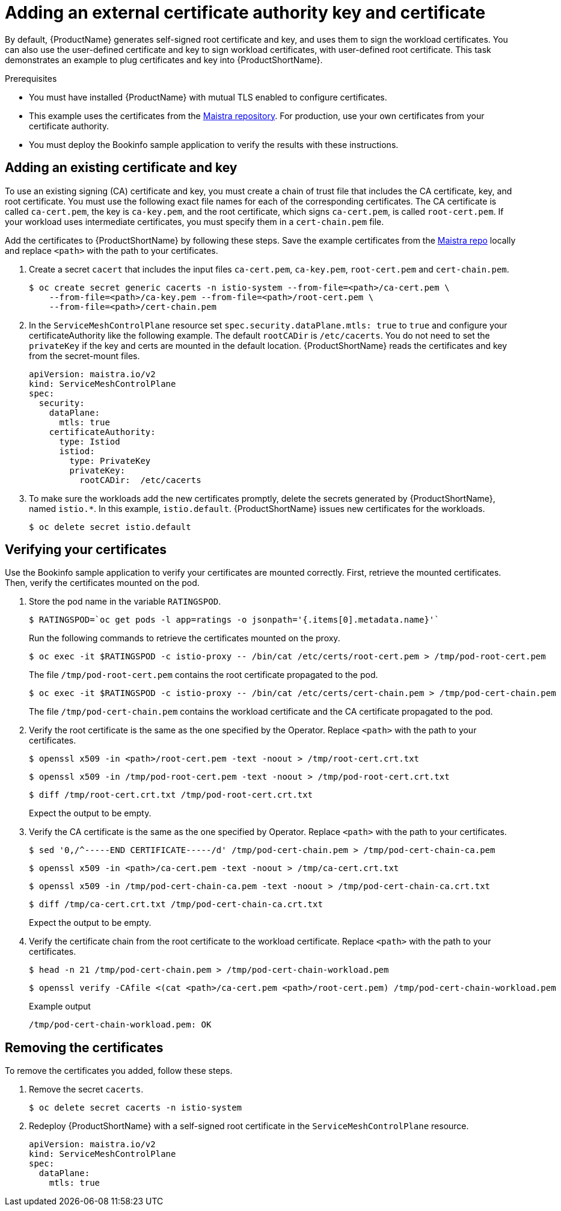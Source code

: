// Module included in the following assemblies:
//
// * service_mesh/v2x/ossm-security.adoc

[id="ossm-cert-manage_{context}"]
= Adding an external certificate authority key and certificate

By default, {ProductName} generates self-signed root certificate and key, and uses them to sign the workload certificates. You can also use the user-defined certificate and key to sign workload certificates, with user-defined root certificate. This task demonstrates an example to plug certificates and key into {ProductShortName}.

.Prerequisites

* You must have installed {ProductName} with mutual TLS enabled to configure certificates.
* This example uses the certificates from the link:https://github.com/maistra/istio/tree/maistra-2.0/samples/certs[Maistra repository]. For production, use your own certificates from your certificate authority.
* You must deploy the Bookinfo sample application to verify the results with these instructions.

[id="ossm-cert-manage-add-cert-key_{context}"]
== Adding an existing certificate and key

To use an existing signing (CA) certificate and key, you must create a chain of trust file that includes the CA certificate, key, and root certificate. You must use the following exact file names for each of the corresponding certificates. The CA certificate is called `ca-cert.pem`, the key is `ca-key.pem`, and the root certificate, which signs `ca-cert.pem`, is called `root-cert.pem`. If your workload uses intermediate certificates, you must specify them in a `cert-chain.pem` file.

Add the certificates to {ProductShortName} by following these steps. Save the example certificates from the link:https://github.com/maistra/istio/tree/maistra-2.0/samples/certs[Maistra repo] locally and replace `<path>` with the path to your certificates.

1. Create a secret `cacert` that includes the input files `ca-cert.pem`, `ca-key.pem`, `root-cert.pem` and `cert-chain.pem`.
+
[source,terminal]
----
$ oc create secret generic cacerts -n istio-system --from-file=<path>/ca-cert.pem \
    --from-file=<path>/ca-key.pem --from-file=<path>/root-cert.pem \
    --from-file=<path>/cert-chain.pem
----
+
2. In the `ServiceMeshControlPlane` resource set `spec.security.dataPlane.mtls: true` to `true` and configure your certificateAuthority like the following example. The default `rootCADir` is `/etc/cacerts`. You do not need to set the `privateKey` if the key and certs are mounted in the default location.  {ProductShortName} reads the certificates and key from the secret-mount files.
+
[source,yaml]
----
apiVersion: maistra.io/v2
kind: ServiceMeshControlPlane
spec:
  security:
    dataPlane:
      mtls: true
    certificateAuthority:
      type: Istiod
      istiod:
        type: PrivateKey
        privateKey:
          rootCADir:  /etc/cacerts 
----
+
3. To make sure the workloads add the new certificates promptly, delete the secrets generated by {ProductShortName}, named `istio.*`. In this example, `istio.default`. {ProductShortName} issues new certificates for the workloads.
+
[source,terminal]
----
$ oc delete secret istio.default
----

[id="ossm-cert-manage-verify-cert_{context}"]
== Verifying your certificates

Use the Bookinfo sample application to verify your certificates are mounted correctly. First, retrieve the mounted certificates. Then, verify the certificates mounted on the pod.

1. Store the pod name in the variable `RATINGSPOD`.
+
[source,terminal]
----
$ RATINGSPOD=`oc get pods -l app=ratings -o jsonpath='{.items[0].metadata.name}'`
----
+
Run the following commands to retrieve the certificates mounted on the proxy.
+
[source,terminal]
----
$ oc exec -it $RATINGSPOD -c istio-proxy -- /bin/cat /etc/certs/root-cert.pem > /tmp/pod-root-cert.pem
----
+
The file `/tmp/pod-root-cert.pem` contains the root certificate propagated to the pod.
+
[source,terminal]
----
$ oc exec -it $RATINGSPOD -c istio-proxy -- /bin/cat /etc/certs/cert-chain.pem > /tmp/pod-cert-chain.pem
----
+
The file `/tmp/pod-cert-chain.pem` contains the workload certificate and the CA certificate propagated to the pod.
+
3. Verify the root certificate is the same as the one specified by the Operator. Replace `<path>` with the path to your certificates.
+
[source,terminal]
----
$ openssl x509 -in <path>/root-cert.pem -text -noout > /tmp/root-cert.crt.txt
----
+
[source,terminal]
----
$ openssl x509 -in /tmp/pod-root-cert.pem -text -noout > /tmp/pod-root-cert.crt.txt
----
+
[source,terminal]
----
$ diff /tmp/root-cert.crt.txt /tmp/pod-root-cert.crt.txt
----
+
Expect the output to be empty.
+
4. Verify the CA certificate is the same as the one specified by Operator. Replace `<path>` with the path to your certificates.
+
[source,terminal]
----
$ sed '0,/^-----END CERTIFICATE-----/d' /tmp/pod-cert-chain.pem > /tmp/pod-cert-chain-ca.pem
----
+
[source,terminal]
----
$ openssl x509 -in <path>/ca-cert.pem -text -noout > /tmp/ca-cert.crt.txt
----
+
[source,terminal]
----
$ openssl x509 -in /tmp/pod-cert-chain-ca.pem -text -noout > /tmp/pod-cert-chain-ca.crt.txt
----
+
[source,terminal]
----
$ diff /tmp/ca-cert.crt.txt /tmp/pod-cert-chain-ca.crt.txt
----
+
Expect the output to be empty.
+
5. Verify the certificate chain from the root certificate to the workload certificate. Replace `<path>` with the path to your certificates.
+
[source,terminal]
----
$ head -n 21 /tmp/pod-cert-chain.pem > /tmp/pod-cert-chain-workload.pem
----
+
[source,terminal]
----
$ openssl verify -CAfile <(cat <path>/ca-cert.pem <path>/root-cert.pem) /tmp/pod-cert-chain-workload.pem
----
+
.Example output
[source,terminal]
----
/tmp/pod-cert-chain-workload.pem: OK
----

[id="ossm-cert-cleanup_{context}"]
== Removing the certificates

To remove the certificates you added, follow these steps.

1. Remove the secret `cacerts`.
+
[source,terminal]
----
$ oc delete secret cacerts -n istio-system
----
+
2. Redeploy {ProductShortName} with a self-signed root certificate in the `ServiceMeshControlPlane` resource.
+
[source,yaml]
----
apiVersion: maistra.io/v2
kind: ServiceMeshControlPlane
spec:
  dataPlane:
    mtls: true
----
